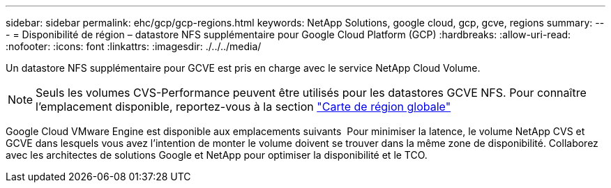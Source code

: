 ---
sidebar: sidebar 
permalink: ehc/gcp/gcp-regions.html 
keywords: NetApp Solutions, google cloud, gcp, gcve, regions 
summary:  
---
= Disponibilité de région – datastore NFS supplémentaire pour Google Cloud Platform (GCP)
:hardbreaks:
:allow-uri-read: 
:nofooter: 
:icons: font
:linkattrs: 
:imagesdir: ./../../media/


[role="lead"]
Un datastore NFS supplémentaire pour GCVE est pris en charge avec le service NetApp Cloud Volume.


NOTE: Seuls les volumes CVS-Performance peuvent être utilisés pour les datastores GCVE NFS.
Pour connaître l'emplacement disponible, reportez-vous à la section link:https://bluexp.netapp.com/cloud-volumes-global-regions#cvsGc["Carte de région globale"]

Google Cloud VMware Engine est disponible aux emplacements suivants image:gcve_regions_Mar2023.png[""]
Pour minimiser la latence, le volume NetApp CVS et GCVE dans lesquels vous avez l'intention de monter le volume doivent se trouver dans la même zone de disponibilité.
Collaborez avec les architectes de solutions Google et NetApp pour optimiser la disponibilité et le TCO.
